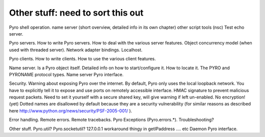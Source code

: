 Other stuff: need to sort this out
**********************************

Pyro shell operation.
name server (short overview, detailed info in its own chapter)
other script tools (nsc)
Test echo server.

Pyro servers.
How to write Pyro servers.
How to deal with the various server features.
Object concurrency model (when used with threaded server).
Network adapter bindings. Localhost.

Pyro clients.
How to write clients.
How to use the various client features.

Name server. Is a Pyro object itself.
Detailed info on how to start/configure it.
How to locate it.
The PYRO and PYRONAME protocol types.
Name server Pyro interface.

Security.
Warning about exposing Pyro over the internet.
By default, Pyro only uses the local loopback network. You have to explicitly tell it to expose and use ports on remotely accessible interface.
HMAC signature to prevent malicious request packets. Need to set it yourself with a secure shared key, will give warning if left un-enabled.
No encryption! (yet)
Dotted names are disallowed by default because they are a security vulnerability (for similar reasons as described here http://www.python.org/news/security/PSF-2005-001/ ).

Error handling.
Remote errors.
Remote tracebacks.
Pyro Exceptions (Pyro.errors.*).
Troubleshooting?


Other stuff.
Pyro.util?
Pyro.socketutil?
127.0.0.1 workaround thingy in getIPaddress
.... etc
Daemon Pyro interface.
